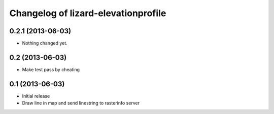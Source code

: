 Changelog of lizard-elevationprofile
===================================================


0.2.1 (2013-06-03)
------------------

- Nothing changed yet.


0.2 (2013-06-03)
----------------

- Make test pass by cheating


0.1 (2013-06-03)
----------------

- Initial release
- Draw line in map and send linestring to rasterinfo server
